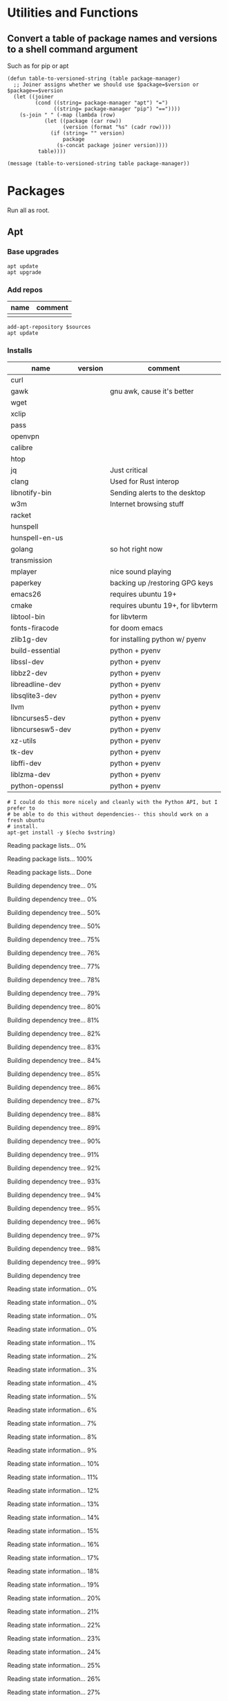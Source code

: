 #+PROPERTY: header-args :tangle yes

* Utilities and Functions
** Convert a table of package names and versions to a shell command argument
Such as for pip or apt

#+NAME: table-to-versioned-string
#+BEGIN_SRC elisp :var table=apt-sources package-manager="apt" :results silent
(defun table-to-versioned-string (table package-manager)
  ;; Joiner assigns whether we should use $package=$version or $package==$version
  (let ((joiner
         (cond ((string= package-manager "apt") "=")
               ((string= package-manager "pip") "=="))))
    (s-join " " (-map (lambda (row)
            (let ((package (car row))
                  (version (format "%s" (cadr row))))
              (if (string= "" version)
                  package
                (s-concat package joiner version))))
          table))))

(message (table-to-versioned-string table package-manager))
#+END_SRC

* Packages
Run all as root.
** Apt
*** Base upgrades
#+BEGIN_SRC shell :dir "/sudo::"
apt update
apt upgrade
#+END_SRC

#+RESULTS:

*** Add repos
#+NAME: apt-repos
| name | comment |
|------+---------|
|      |         |


#+BEGIN_SRC shell :var sources=apt-repos :dir "/sudo::" :results output verbatim :tangle sudo_bootstrap.el
add-apt-repository $sources
apt update
#+END_SRC

*** Installs
#+NAME: apt-sources
| name             | version | comment                           |
|------------------+---------+-----------------------------------|
| curl             |         |                                   |
| gawk             |         | gnu awk, cause it's better        |
| wget             |         |                                   |
| xclip            |         |                                   |
| pass             |         |                                   |
| openvpn          |         |                                   |
| calibre          |         |                                   |
| htop             |         |                                   |
| jq               |         | Just critical                     |
| clang            |         | Used for Rust interop             |
| libnotify-bin    |         | Sending alerts to the desktop     |
| w3m              |         | Internet browsing stuff           |
| racket           |         |                                   |
| hunspell         |         |                                   |
| hunspell-en-us   |         |                                   |
| golang           |         | so hot right now                  |
| transmission     |         |                                   |
| mplayer          |         | nice sound playing                |
| paperkey         |         | backing up /restoring GPG keys    |
| emacs26          |         | requires ubuntu 19+               |
| cmake            |         | requires ubuntu 19+, for libvterm |
| libtool-bin      |         | for libvterm                      |
| fonts-firacode   |         | for doom emacs                    |
| zlib1g-dev       |         | for installing python w/ pyenv    |
| build-essential  |         | python + pyenv                    |
| libssl-dev       |         | python + pyenv                    |
| libbz2-dev       |         | python + pyenv                    |
| libreadline-dev  |         | python + pyenv                    |
| libsqlite3-dev   |         | python + pyenv                    |
| llvm             |         | python + pyenv                    |
| libncurses5-dev  |         | python + pyenv                    |
| libncursesw5-dev |         | python + pyenv                    |
| xz-utils         |         | python + pyenv                    |
| tk-dev           |         | python + pyenv                    |
| libffi-dev       |         | python + pyenv                    |
| liblzma-dev      |         | python + pyenv                    |
| python-openssl   |         | python + pyenv                    |

#+NAME: INSTALLATION
#+HEADER: :var vstring=table-to-versioned-string(table=apt-sources, package-manager="pip")
#+HEADER: :dir "/sudo::/"
#+HEADER: :results raw
#+BEGIN_SRC shell
# I could do this more nicely and cleanly with the Python API, but I prefer to
# be able to do this without dependencies-- this should work on a fresh ubuntu
# install.
apt-get install -y $(echo $vstring)
#+END_SRC

#+RESULTS: INSTALLATION
Reading package lists... 0%Reading package lists... 100%Reading package lists... Done
Building dependency tree... 0%Building dependency tree... 0%Building dependency tree... 50%Building dependency tree... 50%Building dependency tree... 75%Building dependency tree... 76%Building dependency tree... 77%Building dependency tree... 78%Building dependency tree... 79%Building dependency tree... 80%Building dependency tree... 81%Building dependency tree... 82%Building dependency tree... 83%Building dependency tree... 84%Building dependency tree... 85%Building dependency tree... 86%Building dependency tree... 87%Building dependency tree... 88%Building dependency tree... 89%Building dependency tree... 90%Building dependency tree... 91%Building dependency tree... 92%Building dependency tree... 93%Building dependency tree... 94%Building dependency tree... 95%Building dependency tree... 96%Building dependency tree... 97%Building dependency tree... 98%Building dependency tree... 99%Building dependency tree       
Reading state information... 0%Reading state information... 0%Reading state information... 0%Reading state information... 0%Reading state information... 1%Reading state information... 2%Reading state information... 3%Reading state information... 4%Reading state information... 5%Reading state information... 6%Reading state information... 7%Reading state information... 8%Reading state information... 9%Reading state information... 10%Reading state information... 11%Reading state information... 12%Reading state information... 13%Reading state information... 14%Reading state information... 15%Reading state information... 16%Reading state information... 17%Reading state information... 18%Reading state information... 19%Reading state information... 20%Reading state information... 21%Reading state information... 22%Reading state information... 23%Reading state information... 24%Reading state information... 25%Reading state information... 26%Reading state information... 27%Reading state information... 28%Reading state information... 29%Reading state information... 30%Reading state information... 31%Reading state information... 32%Reading state information... 33%Reading state information... 34%Reading state information... 35%Reading state information... 36%Reading state information... 37%Reading state information... 38%Reading state information... 39%Reading state information... 40%Reading state information... 41%Reading state information... 42%Reading state information... 43%Reading state information... 44%Reading state information... 45%Reading state information... 46%Reading state information... 47%Reading state information... 48%Reading state information... 49%Reading state information... 50%Reading state information... 51%Reading state information... 52%Reading state information... 53%Reading state information... 54%Reading state information... 55%Reading state information... 56%Reading state information... 57%Reading state information... 58%Reading state information... 59%Reading state information... 60%Reading state information... 61%Reading state information... 62%Reading state information... 63%Reading state information... 64%Reading state information... 65%Reading state information... 66%Reading state information... 67%Reading state information... 68%Reading state information... 69%Reading state information... 70%Reading state information... 71%Reading state information... 72%Reading state information... 73%Reading state information... 74%Reading state information... 75%Reading state information... 76%Reading state information... 77%Reading state information... 78%Reading state information... 79%Reading state information... 80%Reading state information... 81%Reading state information... 82%Reading state information... 83%Reading state information... 84%Reading state information... 85%Reading state information... 86%Reading state information... 87%Reading state information... 88%Reading state information... 89%Reading state information... 90%Reading state information... 91%Reading state information... 92%Reading state information... 93%Reading state information... 94%Reading state information... 95%Reading state information... 96%Reading state information... 97%Reading state information... 100%Reading state information... Done
build-essential is already the newest version (12.8ubuntu1).
cmake is already the newest version (3.13.4-1build1).
curl is already the newest version (7.65.3-1ubuntu3).
gawk is already the newest version (1:4.2.1+dfsg-1.1build1).
golang is already the newest version (2:1.12~1ubuntu1).
htop is already the newest version (2.2.0-2).
hunspell-en-us is already the newest version (1:2018.04.16-1).
libbz2-dev is already the newest version (1.0.6-9.2).
libffi-dev is already the newest version (3.2.1-9).
liblzma-dev is already the newest version (5.2.4-1).
libncurses5-dev is already the newest version (6.1+20190803-1ubuntu1).
libncursesw5-dev is already the newest version (6.1+20190803-1ubuntu1).
libreadline-dev is already the newest version (8.0-3).
libssl-dev is already the newest version (1.1.1c-1ubuntu4).
libtool-bin is already the newest version (2.4.6-11).
openvpn is already the newest version (2.4.7-1ubuntu2).
wget is already the newest version (1.20.3-1ubuntu1).
xz-utils is already the newest version (5.2.4-1).
zlib1g-dev is already the newest version (1:1.2.11.dfsg-1ubuntu3).
calibre is already the newest version (3.46.0+dfsg-1).
fonts-firacode is already the newest version (1.207+dfsg1-1).
hunspell is already the newest version (1.7.0-2build1).
jq is already the newest version (1.5+dfsg-2build1).
llvm is already the newest version (1:9.0-49~exp1).
mplayer is already the newest version (2:1.3.0-8build4).
paperkey is already the newest version (1.6-1).
pass is already the newest version (1.7.3-2).
python-openssl is already the newest version (19.0.0-1).
racket is already the newest version (7.2+dfsg1-2ubuntu2).
tk-dev is already the newest version (8.6.9+1).
transmission is already the newest version (2.94-2ubuntu1).
xclip is already the newest version (0.13-1).
libsqlite3-dev is already the newest version (3.29.0-2ubuntu0.2).
emacs26 is already the newest version (26.3~1.git96dd019-kk1+19.10).
0 upgraded, 0 newly installed, 0 to remove and 7 not upgraded.


*** Antibody
#+BEGIN_SRC shell :dir "/sudo::"
curl -sfL git.io/antibody | sh -s - -b /usr/local/bin
#+END_SRC
#+RESULTS:
** Compiled
Trans -- For translating stuff, seems to work pretty stably.
#+BEGIN_SRC shell
wget https://git.io/trans -O /tmp/trans
chmod u+x /tmp/trans
mv /tmp/trans $HOME/.local/bin
#+END_SRC

#+RESULTS:

* Shell
#+BEGIN_SRC shell
# NOTE You probably want to generate an SSH key for bitbucket for this machine.
git clone https://bitbucket.org/txru/passwords.git ~/.password-store
# NOTE You should fetch your GPG key yourself.
git clone https://bitbucket.org/txru/dotfiles.git ~/.dotfiles
python3 ~/.dotfiles/home/copier.py
#+END_SRC
* Emacs
#+BEGIN_SRC shell
git clone https://github.com/hlissner/doom-emacs ~/.emacs.d
yes | ~/.emacs.d/bin/doom install

mkdir -p ~/.emacs.d/.local/straight/repos/emacs-libvterm/build
cd ~/.emacs.d/.local/straight/repos/emacs-libvterm/build
cmake ..
make
cd -
#+END_SRC
#+END_SRC
* Python

** Create env
#+BEGIN_SRC elisp  :var location=(getenv "HOME")
(let* ((commands (list
                 (format "git clone https://github.com/pyenv/pyenv.git %s/.pyenv" location)
                 (format "git clone https://github.com/momo-lab/xxenv-latest.git %s/plugins/xxenv-latest"
                         (s-concat location "/.pyenv")
                 "pyenv latest install"
                 "pyenv global $(pyenv versions | tail -n 1)"
                 "mkdir -p $HOME/.zfunc")))
  (-map (lambda (command)
          (kev-command command))
        commands))
#+END_SRC
#+RESULTS:
| git clone https://github.com/pyenv/pyenv.git ~/.pyenv | 128 | fatal: destination path '/home/kev/.pyenv' already exists and is not an empty directory. |
| pyenv latest install                                  |   1 | Latest version is '3.8.2'                                                                |

** Install Libraries
#+NAME: general-purpose-python
| name                          | version | comment               |
|-------------------------------+---------+-----------------------|
| jupyter                       |   1.0.0 | science notebook      |
| black                         | 19.10b0 | formatting            |
| pyflakes                      |   2.2.0 | import optimization   |
| isort                         |  4.3.21 | sort imports          |
| mypy                          |   0.770 | typing                |
| 'python-language-server[all]' |  0.31.9 | LSP                   |
| pyls-mypy                     |   0.1.8 |                       |
| pyls-isort                    |   0.1.1 | isort                 |
| jedi                          |  0.17.0 | emacs python stuff    |
| ipython                       |  7.14.0 | repl                  |
| poetry                        |   1.0.5 | dependency management |
| virtualenv                    | 20.0.15 | envs                  |

#+BEGIN_SRC elisp :var table=general-purpose-python
(let* ((libraries (-map
                   (lambda (row)
                     (let ((package (car row))
                           (version (cadr row)))
                       (s-concat
                        package
                        (if (not (string= "" version))
                            (s-concat "==" version)
                          version))))
                   table)))
       (-map (lambda (lib)
               (kev-command (format "pip install --user %s" lib)))
             libraries))

#+END_SRC

#+RESULTS:




** Configure Shell
#+BEGIN_SRC elisp
(let ((commands (list "poetry completions zsh > ~/.zfunc/_poetry")))
  (-map (lambda (command)
          (kev-command command))
        commands))
#+END_SRC
* Clojure
#+BEGIN_SRC shell :dir "/sudo::/tmp/" :output raw
mkdir /tmp/clojure-installation && cd /tmp/clojure-installation
curl -O https://download.clojure.org/install/linux-install-1.10.1.536.sh

chmod +x linux-install-1.10.1.536.sh
./linux-install-1.10.1.536.sh
#+END_SRC

#+RESULTS:
| Downloading | and      | expanding | tar                    |                           |                |
| Installing  | libs     | into      | /usr/local/lib/clojure |                           |                |
| Installing  | clojure  | and       | clj                    | into                      | /usr/local/bin |
| Installing  | man      | pages     | into                   | /usr/local/share/man/man1 |                |
| Removing    | download |           |                        |                           |                |
| Use         | clj      | -h        | for                    | help.                     |                |

* Node
#+BEGIN_SRC shell
source $HOME/.zshrc
curl -fsSL https://raw.githubusercontent.com/nodenv/nodenv-installer/master/bin/nodenv-installer | bash

# Holy fuck I hate the Nodesystem
git clone https://github.com/momo-lab/xxenv-latest.git "$(nodenv root)"/plugins/xxenv-latest
# Fuck everything about node
nodenv latest install

nodenv global $(nodenv versions | tail -n 1)

npm install --global prettier
#+END_SRC

* Rust
#+BEGIN_SRC zsh
curl --proto '=https' --tlsv1.2 -sSf https://sh.rustup.rs | sh
source ~/.cargo/env

rustup toolchain add nightly
rustup component add rust-src
rustup component add clippy

cargo +nightly install racer
cargo install ripgrep

# Rust analyzer installation (because VS Code wants us to suffer)
# Requires:
# * Cargo
# * NodeJS
# * NPM
# * rust-src
git clone https://github.com/rust-analyzer/rust-analyzer.git /tmp/rust-analyzer
cd /tmp/rust-analyzer
cargo xtask install
#+END_SRC

#+RESULTS:

* Snap
#+BEGIN_SRC shell :dir "/sudo::"
snap install signal-desktop
snap install spotify
snap install bitwise
snap install chromium
#+END_SRC

#+RESULTS:

* KDE
#+BEGIN_SRC shell
file=RjGYtZL.jpg
pretty_name="susquehanna_park.jpg"
output_file="$HOME/Pictures/$pretty_name"
wget https://i.imgur.com/$file -O $output_file


dbus-send --session --dest=org.kde.plasmashell --type=method_call /PlasmaShell org.kde.PlasmaShell.evaluateScript 'string:
var Desktops = desktops();
for (i=0;i<Desktops.length;i++) {
        d = Desktops[i];
        d.wallpaperPlugin = "org.kde.image";
        d.currentConfigGroup = Array("Wallpaper",
                                    "org.kde.image",
                                    "General");
        d.writeConfig("Image", "file:/$output_file");

        console.log("$output_file");
}'

file=DCIcWc6.jpg
pretty_name="brothers_ruel.jpg"
output_file="$HOME/Pictures/$pretty_name"
wget https://i.imgur.com/$file -O $output_file
#+END_SRC

#+RESULTS:
* Dotfiles
#+NAME: dotfiles
| filename                  | file_location                            | comment |
|---------------------------+------------------------------------------+---------|
| config                    | ~/.ssh/config                            |         |
| gitconfig                 | ~/.gitconfig                             |         |
| gitignore                 | ~/.gitignore                             |         |
| pip.conf                  | ~/.pip/pip.conf                          |         |
| kdewalletrc               | ~/.config/kdewalletrc                    |         |
| redshift.conf             | ~/.config/redshift.conf                  |         |
| flake8                    | ~/.config/flake8                         |         |
| rustfmt.toml              | ~/.config/rustfmt/rustfmt.toml           |         |
| zshenv                    | ~/.zshenv                                |         |
| zshrc                     | ~/.zshrc                                 |         |
| profile                   | ~/.profile                               |         |
| zprofile                  | ~/.zprofile                              |         |
| systemd/emacs.service     | ~/.config/systemd/user/emacs.service     |         |
| systemd/gitwatch@.service | ~/.config/systemd/user/gitwatch@.service |         |

#+BEGIN_SRC python :var table=dotfiles :tangle "copier.py"
from pathlib import Path

home = Path.home()
dotfiles_path = home / ".dotfiles" / "home"


def firefox_settings():
    import configparser

    firefox_ini = str(home / ".mozilla" / "firefox" / "profiles.ini")

    profiles = configparser.ConfigParser()
    profiles.read(firefox_ini)

    firefox_profile_paths = []
    for k, v in profiles.items():
        if "Profile" in k:
            firefox_profile_paths.append(v.get("Path"))

    for profile_key, profile in profiles.items():
        if "Profile" in profile_key:
            firefox_profile = (
                home / ".mozilla" / "firefox" / profile.get("Path") / "chrome"
            )
            firefox_profile.mkdir(parents=True, exist_ok=True)

            try:
                (firefox_profile / "userChrome.css").symlink_to(
                    dotfiles_path / "browser" / "userChrome.css"
                )
            except FileExistsError:
                pass

            print(f"Copied Firefox profile {profile.get('Path')}")


doom_source = dotfiles_path / "doom.d"
doom_destination = home / ".doom.d"


firefox_settings()

for file in doom_source.iterdir():
    try:
        (doom_destination / file.name).symlink_to(doom_source / file.name)
        print(doom_destination / file.name)
    except:
        (doom_destination / file.name).unlink()
        (doom_destination / file.name).symlink_to(doom_source / file.name)
        print(doom_destination / file.name)

file_mappings = {(dotfiles_path / row[0]): Path(row[1]).expanduser() for row in table }

for source, target in file_mappings.items():
    print(target)
    try:
        try:
            target.unlink()
        except:
            pass
        target.parent.mkdir(parents=True, exist_ok=True)
        target.symlink_to(source)
    except Exception as exc:
        print(exc)

#+END_SRC

#+RESULTS:
: None

* Config
* Scripts
** Gitwatch
#+BEGIN_SRC shell :dir "/sudo::" :var directory=(substitute-in-file-name "$HOME/.dotfiles/home/")
ln -s $directory/scripts/gitwatch.sh /usr/local/bin/gitwatch
#+END_SRC
#+RESULTS:
** Remarkable lines file to SVG
#+BEGIN_SRC elisp :var dotfiles-dir=(s-concat (getenv "HOME") "/.dotfiles/home")
(require 'w3m)
(let ((url "https://github.com/reHackable/maxio/raw/master/tools/rM2svg"))
  (w3m-download url (s-concat dotfiles-dir "/scripts/rm2svg")))
#+END_SRC

#+RESULTS:
